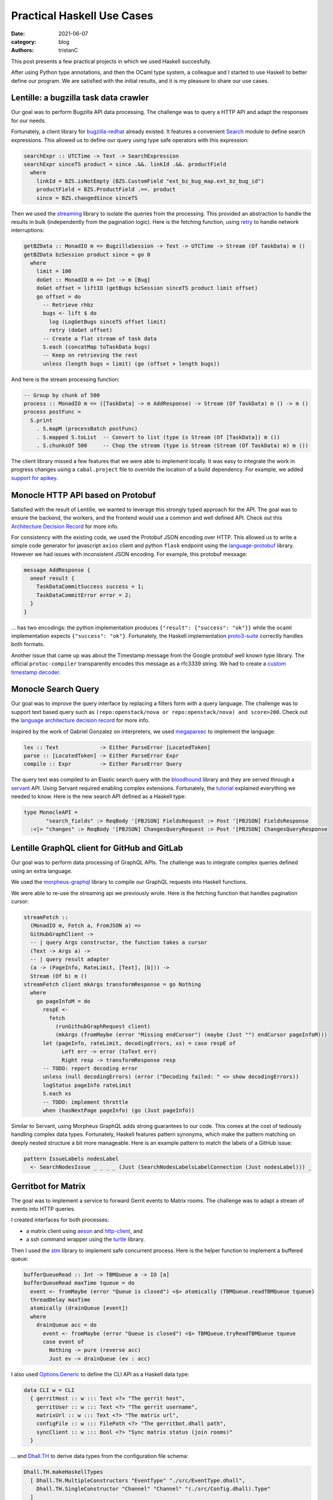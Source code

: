 Practical Haskell Use Cases
###########################

:date: 2021-06-07
:category: blog
:authors: tristanC

.. raw:: html

   <style type="text/css">

     .literal {
       border-radius: 6px;
       padding: 1px 1px;
       background-color: rgba(27,31,35,.05);
     }

   </style>

.. raw:: html

   <!-- This work is licensed under the Creative Commons Attribution 4.0 International License.
        To view a copy of this license, visit http://creativecommons.org/licenses/by/4.0/
        or send a letter to Creative Commons, PO Box 1866, Mountain View, CA 94042, USA.
   -->

This post presents a few practical projects in which we used Haskell
succesfully.

After using Python type annotations, and then the OCaml type system, a
colleague and I started to use Haskell to better define our program. We
are satisfied with the initial results, and it is my pleasure to share
our use cases.

Lentille: a bugzilla task data crawler
======================================

Our goal was to perform Bugzilla API data processing. The challenge was
to query a HTTP API and adapt the responses for our needs.

Fortunately, a client library for `bugzilla-redhat`_ already existed. It
features a convenient `Search`_ module to define search expressions.
This allowed us to define our query using type safe operators with this
expression:

.. code-block:: haskell

   searchExpr :: UTCTime -> Text -> SearchExpression
   searchExpr sinceTS product = since .&&. linkId .&&. productField
     where
       linkId = BZS.isNotEmpty (BZS.CustomField "ext_bz_bug_map.ext_bz_bug_id")
       productField = BZS.ProductField .==. product
       since = BZS.changedSince sinceTS

Then we used the `streaming`_ library to isolate the queries from the
processing. This provided an abstraction to handle the results in bulk
(independently from the pagination logic). Here is the fetching
function, using `retry`_ to handle network interruptions:

.. code-block:: haskell

   getBZData :: MonadIO m => BugzillaSession -> Text -> UTCTime -> Stream (Of TaskData) m ()
   getBZData bzSession product since = go 0
     where
       limit = 100
       doGet :: MonadIO m => Int -> m [Bug]
       doGet offset = liftIO (getBugs bzSession sinceTS product limit offset)
       go offset = do
         -- Retrieve rhbz
         bugs <- lift $ do
           log (LogGetBugs sinceTS offset limit)
           retry (doGet offset)
         -- Create a flat stream of task data
         S.each (concatMap toTaskData bugs)
         -- Keep on retrieving the rest
         unless (length bugs < limit) (go (offset + length bugs))

And here is the stream processing function:

.. code-block:: haskell

   -- Group by chunk of 500
   process :: MonadIO m => ([TaskData] -> m AddResponse) -> Stream (Of TaskData) m () -> m ()
   process postFunc =
     S.print
       . S.mapM (processBatch postFunc)
       . S.mapped S.toList  -- Convert to list (type is Stream (Of [TaskData]) m ())
       . S.chunksOf 500     -- Chop the stream (type is Stream (Stream (Of TaskData) m) m ())

The client library missed a few features that we were able to implement
locally. It was easy to integrate the work in progress changes using a
``cabal.project`` file to override the location of a build dependency.
For example, we added `support for apikey`_.

Monocle HTTP API based on Protobuf
==================================

Satisfied with the result of Lentille, we wanted to leverage this
strongly typed approach for the API. The goal was to ensure the backend,
the workers, and the frontend would use a common and well defined API.
Check out this `Architecture Decision Record`_ for more info.

For consistency with the existing code, we used the Protobuf JSON
encoding over HTTP. This allowed us to write a simple code generator for
javascript ``axios`` client and python ``flask`` endpoint using the
`language-protobuf`_ library. However we had issues with inconsistent
JSON encoding. For example, this protobuf message:

.. code-block:: protobuf

   message AddResponse {
     oneof result {
       TaskDataCommitSuccess success = 1;
       TaskDataCommitError error = 2;
     }
   }

... has two encodings: the python implementation produces
``{"result": {"success": "ok"}}`` while the ocaml implementation expects
``{"success": "ok"}``. Fortunately, the Haskell implementation
`proto3-suite`_ correctly handles both formats.

Another issue that came up was about the Timestamp message from the
Google protobuf well known type library. The official
``protoc-compiler`` transparently encodes this message as a rfc3339
string. We had to create a `custom timestamp decoder`_.

Monocle Search Query
====================

Our goal was to improve the query interface by replacing a filters form
with a query language. The challenge was to support text based query
such as ``(repo:openstack/nova or repo:openstack/nova) and score>200``.
Check out the `language architecture decision record`_ for more info.

Inspired by the work of Gabriel Gonzalez on interpreters, we used
`megaparsec`_ to implement the language:

.. code-block:: haskell

   lex :: Text             -> Either ParseError [LocatedToken]
   parse :: [LocatedToken] -> Either ParseError Expr
   compile :: Expr         -> Either ParseError Query

The query text was compiled to an Elastic search query with the
`bloodhound`_ library and they are served through a `servant`_ API.
Using Servant required enabling complex extensions. Fortunately, the
`tutorial`_ explained everything we needed to know. Here is the new
search API defined as a Haskell type:

.. code-block:: haskell

   type MonocleAPI =
          "search_fields" :> ReqBody '[PBJSON] FieldsRequest :> Post '[PBJSON] FieldsResponse
     :<|> "changes" :> ReqBody '[PBJSON] ChangesQueryRequest :> Post '[PBJSON] ChangesQueryResponse

Lentille GraphQL client for GitHub and GitLab
=============================================

Our goal was to perform data processing of GraphQL APIs. The challenge
was to integrate complex queries defined using an extra language.

We used the `morpheus-graphql`_ library to compile our GraphQL requests
into Haskell functions.

We were able to re-use the streaming api we previously wrote. Here is
the fetching function that handles pagination cursor:

.. code-block:: haskell

   streamFetch ::
     (MonadIO m, Fetch a, FromJSON a) =>
     GitHubGraphClient ->
     -- | query Args constructor, the function takes a cursor
     (Text -> Args a) ->
     -- | query result adapter
     (a -> (PageInfo, RateLimit, [Text], [b])) ->
     Stream (Of b) m ()
   streamFetch client mkArgs transformResponse = go Nothing
     where
       go pageInfoM = do
         respE <-
           fetch
             (runGithubGraphRequest client)
             (mkArgs (fromMaybe (error "Missing endCursor") (maybe (Just "") endCursor pageInfoM)))
         let (pageInfo, rateLimit, decodingErrors, xs) = case respE of
               Left err -> error (toText err)
               Right resp -> transformResponse resp
         -- TODO: report decoding error
         unless (null decodingErrors) (error ("Decoding failed: " <> show decodingErrors))
         logStatus pageInfo rateLimit
         S.each xs
         -- TODO: implement throttle
         when (hasNextPage pageInfo) (go (Just pageInfo))

Similar to Servant, using Morpheus GraphQL adds strong guarantees to our
code. This comes at the cost of tediously handling complex data types.
Fortunately, Haskell features pattern synonyms, which make the pattern
matching on deeply nested structure a bit more manageable. Here is an
example pattern to match the labels of a GitHub issue:

.. code-block:: haskell

   pattern IssueLabels nodesLabel
     <- SearchNodesIssue _ _ _ _ (Just (SearchNodesLabelsLabelConnection (Just nodesLabel))) _

Gerritbot for Matrix
====================

The goal was to implement a service to forward Gerrit events to Matrix
rooms. The challenge was to adapt a stream of events into HTTP queries.

I created interfaces for both processes:

-  a matrix client using `aeson`_ and `http-client`_, and
-  a ssh command wrapper using the `turtle`_ library.

Then I used the `stm`_ library to implement safe concurrent process.
Here is the helper function to implement a buffered queue:

.. code-block:: haskell

   bufferQueueRead :: Int -> TBMQueue a -> IO [a]
   bufferQueueRead maxTime tqueue = do
     event <- fromMaybe (error "Queue is closed") <$> atomically (TBMQueue.readTBMQueue tqueue)
     threadDelay maxTime
     atomically (drainQueue [event])
     where
       drainQueue acc = do
         event <- fromMaybe (error "Queue is closed") <$> TBMQueue.tryReadTBMQueue tqueue
         case event of
           Nothing -> pure (reverse acc)
           Just ev -> drainQueue (ev : acc)

I also used `Options.Generic`_ to define the CLI API as a Haskell data
type:

.. code-block:: haskell

   data CLI w = CLI
     { gerritHost :: w ::: Text <?> "The gerrit host",
       gerritUser :: w ::: Text <?> "The gerrit username",
       matrixUrl :: w ::: Text <?> "The matrix url",
       configFile :: w ::: FilePath <?> "The gerritbot.dhall path",
       syncClient :: w ::: Bool <?> "Sync matrix status (join rooms)"
     }

... and `Dhall.TH`_ to derive data types from the configuration file
schema:

.. code-block:: haskell

   Dhall.TH.makeHaskellTypes
     [ Dhall.TH.MultipleConstructors "EventType" "./src/EventType.dhall",
       Dhall.TH.SingleConstructor "Channel" "Channel" "(./src/Config.dhall).Type"
     ]

These strongly type interfaces allowed me to safely add new features
without breaking the service. I was able to keep the service running
during development without any interruptions.

Conclusion
==========

Haskell is designed to enable efficient programing. There is a wealth of
libraries with which to compose, and thanks to the Haddock documentation
system, we were able to integrate many of them.

The type system makes code refactoring and code review really easy. It
lets us focus on the core logic without having to worry about entire
classes of bugs. In particular, Haskell helps us break monolith programs
into well defined and re-usable functions. Being able to move the code
fearlessly is incredibly powerfull.

Moreover, the Haskell community is constantly producing interesting
work. It is fascinating to see such progress in the development of a
language.

However, the learning curve is rather steep. We spent a lot of time
fighting with errors produced by the type checker. While the editor
support really helped, getting the code to compile was a challenge.

Haskell compiler is currently very slow, and we had to do extra work to
keep the continuous integration build time reasonable. A clean build of
all our dependencies took 30 minutes, and we had to create a cumbersome
layered container to keep the build time under 5 minutes.

The Haskell syntax creates undesirable frictions for new contributors
because it initially looks strange. After getting over the bump, the
language makes a lot of sense and it is not difficult to learn.

In the end, we are happy with the results, and the benefits of using
Haskell quickly outweight the cost.

If you liked this article, you might be interested in my other ones:
https://www.softwarefactory-project.io/author/tristanc.html

Thanks for your time!

.. _bugzilla-redhat: https://hackage.haskell.org/package/bugzilla-redhat
.. _Search: https://hackage.haskell.org/package/bugzilla-redhat-0.3.1/docs/Web-Bugzilla-RedHat-Search.html
.. _streaming: https://hackage.haskell.org/package/streaming
.. _retry: https://hackage.haskell.org/package/retry
.. _support for apikey: https://github.com/juhp/hsbugzilla/pull/15/files
.. _Architecture Decision Record: https://github.com/change-metrics/monocle/blob/master/doc/adr/0010-choice-of-protobuf.md
.. _language-protobuf: https://hackage.haskell.org/package/language-protobuf
.. _proto3-suite: https://hackage.haskell.org/package/proto3-suite
.. _custom timestamp decoder: https://github.com/awakesecurity/proto3-suite/pull/150
.. _language architecture decision record: https://github.com/change-metrics/monocle/blob/master/doc/adr/0011-search-query-language.md
.. _megaparsec: https://hackage.haskell.org/package/megaparsec
.. _bloodhound: https://hackage.haskell.org/package/bloodhound
.. _servant: https://hackage.haskell.org/package/servant
.. _tutorial: https://docs.servant.dev/en/stable/tutorial/ApiType.html
.. _morpheus-graphql: https://hackage.haskell.org/package/morpheus-graphql
.. _aeson: https://hackage.haskell.org/package/aeson
.. _http-client: https://hackage.haskell.org/package/http-client
.. _turtle: https://hackage.haskell.org/package/turtle
.. _stm: https://hackage.haskell.org/package/stm
.. _Options.Generic: https://hackage.haskell.org/package/optparse-generic-1.4.4/docs/Options-Generic.html
.. _Dhall.TH: https://hackage.haskell.org/package/dhall
